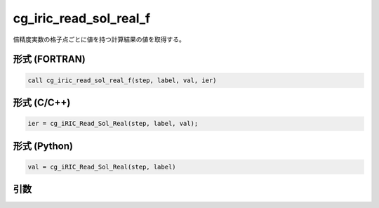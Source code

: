 cg_iric_read_sol_real_f
=======================

倍精度実数の格子点ごとに値を持つ計算結果の値を取得する。

形式 (FORTRAN)
---------------
.. code-block:: fortran

   call cg_iric_read_sol_real_f(step, label, val, ier)

形式 (C/C++)
---------------
.. code-block:: c

   ier = cg_iRIC_Read_Sol_Real(step, label, val);

形式 (Python)
---------------
.. code-block:: python

   val = cg_iRIC_Read_Sol_Real(step, label)

引数
----

.. csv-table:: cg_iric_read_sol_real_f の引数
   :file: cg_iric_read_sol_real_f_args.csv
   :header-rows: 1

